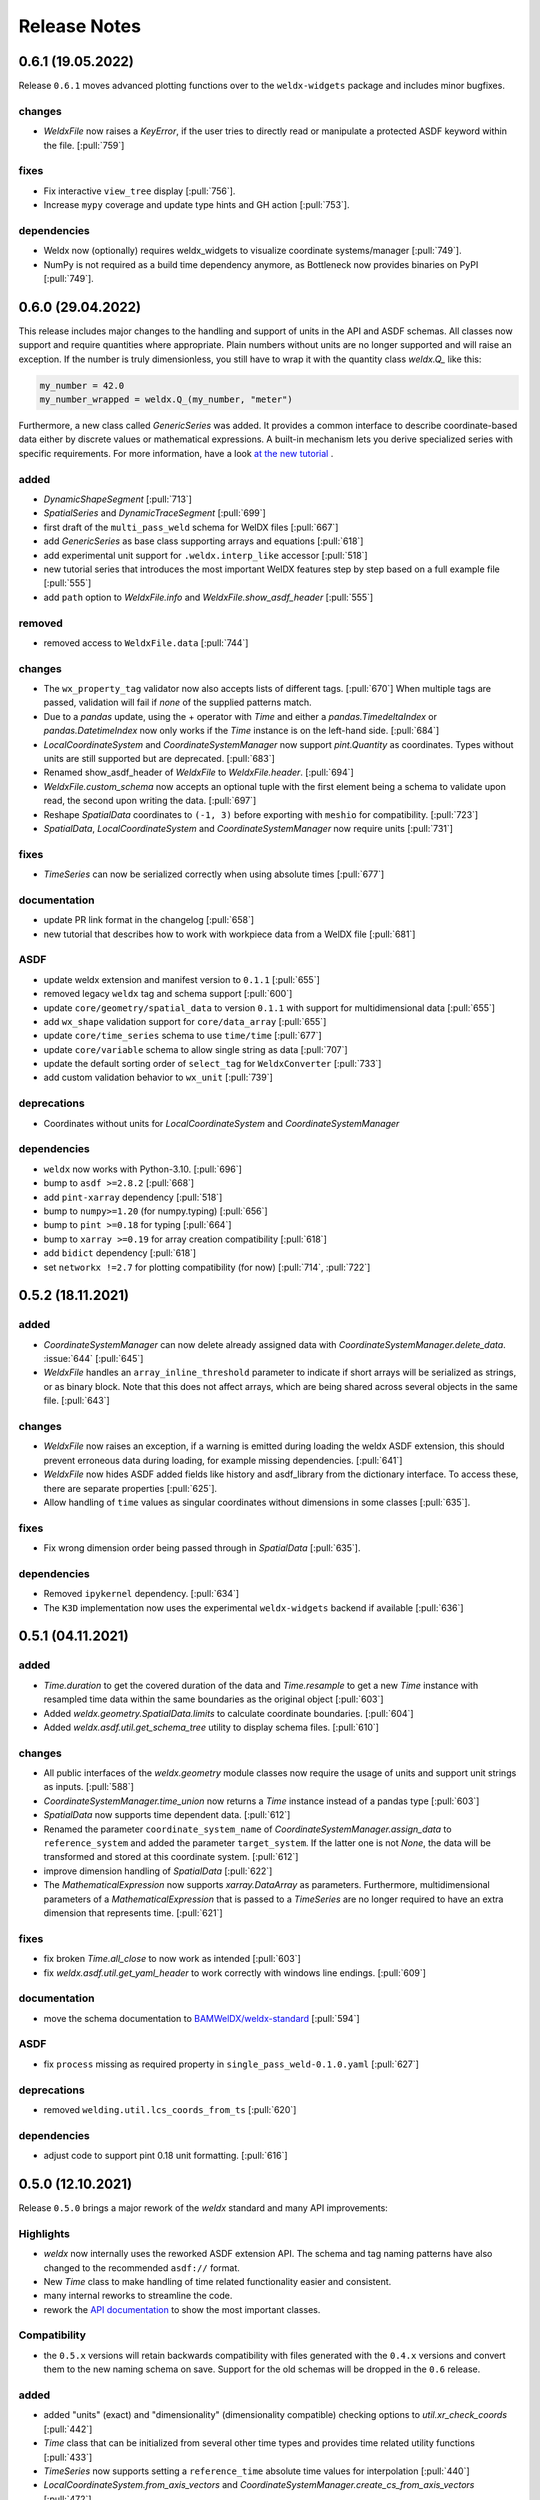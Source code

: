 ###############
 Release Notes
###############

********************
 0.6.1 (19.05.2022)
********************

Release ``0.6.1`` moves advanced plotting functions over to the ``weldx-widgets`` package and includes minor bugfixes.

changes
=======

-  `WeldxFile` now raises a `KeyError`, if the user tries to directly read or manipulate a protected ASDF keyword
   within the file. [:pull:`759`]

fixes
=====

-  Fix interactive ``view_tree`` display [:pull:`756`].
-  Increase ``mypy`` coverage and update type hints and GH action [:pull:`753`].

dependencies
============

-  Weldx now (optionally) requires weldx_widgets to visualize coordinate systems/manager [:pull:`749`].
-  NumPy is not required as a build time dependency anymore, as Bottleneck now provides binaries on PyPI [:pull:`749`].

********************
 0.6.0 (29.04.2022)
********************

This release includes major changes to the handling and support of units in the API and ASDF schemas.
All classes now support and require quantities where appropriate. Plain numbers without units are no longer supported
and will raise an exception. If the number is truly dimensionless, you still have to wrap it with
the quantity class `weldx.Q_` like this:

.. code-block:: python

    my_number = 42.0
    my_number_wrapped = weldx.Q_(my_number, "meter")

Furthermore, a new class called `GenericSeries` was added. It provides a common interface to describe coordinate-based
data either by discrete values or mathematical expressions. A built-in mechanism lets you derive specialized series with
specific requirements. For more information, have a look
`at the new tutorial <https://weldx.readthedocs.io/en/v0.6.0_a/tutorials/generic_series.html>`__ .


added
=====

-  `DynamicShapeSegment` [:pull:`713`]

-  `SpatialSeries` and `DynamicTraceSegment` [:pull:`699`]

-  first draft of the ``multi_pass_weld`` schema for WelDX files [:pull:`667`]

-  add `GenericSeries` as base class supporting arrays and equations [:pull:`618`]

-  add experimental unit support for ``.weldx.interp_like`` accessor [:pull:`518`]

-  new tutorial series that introduces the most important WelDX features
   step by step based on a full example file [:pull:`555`]

-  add ``path`` option to `WeldxFile.info` and `WeldxFile.show_asdf_header` [:pull:`555`]

removed
=======

-  removed access to ``WeldxFile.data`` [:pull:`744`]

changes
=======

-  The ``wx_property_tag`` validator now also accepts lists of different tags. [:pull:`670`]
   When multiple tags are passed, validation will fail if *none* of the supplied patterns match.

-  Due to a `pandas` update, using the + operator with `Time` and either a `pandas.TimedeltaIndex` or `pandas.DatetimeIndex`
   now only works if the `Time` instance is on the left-hand side. [:pull:`684`]

-  `LocalCoordinateSystem` and `CoordinateSystemManager` now support `pint.Quantity` as coordinates.
   Types without units are still supported but are deprecated. [:pull:`683`]

-  Renamed show_asdf_header of `WeldxFile` to `WeldxFile.header`. [:pull:`694`]

-  `WeldxFile.custom_schema` now accepts an optional tuple with the first element being a schema to validate upon read,
   the second upon writing the data. [:pull:`697`]

-  Reshape `SpatialData` coordinates to ``(-1, 3)`` before exporting with ``meshio`` for compatibility. [:pull:`723`]

-  `SpatialData`, `LocalCoordinateSystem` and `CoordinateSystemManager` now require units [:pull:`731`]

fixes
=====

-  `TimeSeries` can now be serialized correctly when using absolute times [:pull:`677`]

documentation
=============

-  update PR link format in the changelog [:pull:`658`]

-  new tutorial that describes how to work with workpiece data from a WelDX file [:pull:`681`]

ASDF
====

-  update weldx extension and manifest version to ``0.1.1`` [:pull:`655`]

-  removed legacy ``weldx`` tag and schema support [:pull:`600`]

-  update ``core/geometry/spatial_data`` to version ``0.1.1`` with support for multidimensional data [:pull:`655`]

-  add ``wx_shape`` validation support for ``core/data_array`` [:pull:`655`]

-  update ``core/time_series`` schema to use ``time/time`` [:pull:`677`]

-  update ``core/variable`` schema to allow single string as data [:pull:`707`]

-  update the default sorting order of ``select_tag`` for ``WeldxConverter`` [:pull:`733`]

-  add custom validation behavior to ``wx_unit`` [:pull:`739`]

deprecations
============

-  Coordinates without units for `LocalCoordinateSystem` and `CoordinateSystemManager`

dependencies
============

-  ``weldx`` now works with Python-3.10. [:pull:`696`]

-  bump to ``asdf >=2.8.2`` [:pull:`668`]

-  add ``pint-xarray`` dependency [:pull:`518`]

-  bump to ``numpy>=1.20`` (for numpy.typing) [:pull:`656`]

-  bump to ``pint >=0.18`` for typing [:pull:`664`]

-  bump to ``xarray >=0.19`` for array creation compatibility [:pull:`618`]

-  add ``bidict`` dependency [:pull:`618`]

-  set ``networkx !=2.7`` for plotting compatibility (for now) [:pull:`714`, :pull:`722`]

********************
 0.5.2 (18.11.2021)
********************

added
=====

-  `CoordinateSystemManager` can now delete already assigned data with
   `CoordinateSystemManager.delete_data`. :issue:`644` [:pull:`645`]

-  `WeldxFile` handles an ``array_inline_threshold`` parameter to
   indicate if short arrays will be serialized as strings, or as binary
   block. Note that this does not affect arrays, which are being shared
   across several objects in the same file. [:pull:`643`]

changes
=======

-  `WeldxFile` now raises an exception, if a warning is emitted during
   loading the weldx ASDF extension, this should prevent erroneous data
   during loading, for example missing dependencies. [:pull:`641`]

-  `WeldxFile` now hides ASDF added fields like history and asdf_library
   from the dictionary interface. To access these, there are separate
   properties [:pull:`625`].

-  Allow handling of ``time`` values as singular coordinates without
   dimensions in some classes [:pull:`635`].

fixes
=====

-  Fix wrong dimension order being passed through in `SpatialData`
   [:pull:`635`].

dependencies
============

-  Removed ``ipykernel`` dependency. [:pull:`634`]

-  The ``K3D`` implementation now uses the experimental
   ``weldx-widgets`` backend if available [:pull:`636`]

********************
 0.5.1 (04.11.2021)
********************

added
=====

-  `Time.duration` to get the covered duration of the data and
   `Time.resample` to get a new `Time` instance with resampled time data
   within the same boundaries as the original object [:pull:`603`]

-  Added `weldx.geometry.SpatialData.limits` to calculate coordinate
   boundaries. [:pull:`604`]

-  Added `weldx.asdf.util.get_schema_tree` utility to display schema
   files. [:pull:`610`]

changes
=======

-  All public interfaces of the `weldx.geometry` module classes now
   require the usage of units and support unit strings as inputs.
   [:pull:`588`]

-  `CoordinateSystemManager.time_union` now returns a `Time` instance
   instead of a pandas type [:pull:`603`]

-  `SpatialData` now supports time dependent data. [:pull:`612`]

-  Renamed the parameter ``coordinate_system_name`` of
   `CoordinateSystemManager.assign_data` to ``reference_system`` and
   added the parameter ``target_system``. If the latter one is not
   `None`, the data will be transformed and stored at this coordinate
   system. [:pull:`612`]

-  improve dimension handling of `SpatialData` [:pull:`622`]

-  The `MathematicalExpression` now supports `xarray.DataArray` as
   parameters. Furthermore, multidimensional parameters of a
   `MathematicalExpression` that is passed to a `TimeSeries` are no
   longer required to have an extra dimension that represents time.
   [:pull:`621`]

fixes
=====

-  fix broken `Time.all_close` to now work as intended [:pull:`603`]
-  fix `weldx.asdf.util.get_yaml_header` to work correctly with windows
   line endings. [:pull:`609`]

documentation
=============

-  move the schema documentation to `BAMWelDX/weldx-standard
   <https://github.com/BAMWelDX/weldx-standard>`__ [:pull:`594`]

ASDF
====

-  fix ``process`` missing as required property in
   ``single_pass_weld-0.1.0.yaml`` [:pull:`627`]

deprecations
============

-  removed ``welding.util.lcs_coords_from_ts`` [:pull:`620`]

dependencies
============

-  adjust code to support pint 0.18 unit formatting. [:pull:`616`]

********************
 0.5.0 (12.10.2021)
********************

Release ``0.5.0`` brings a major rework of the `weldx` standard and many
API improvements:

Highlights
==========

-  `weldx` now internally uses the reworked ASDF extension API. The
   schema and tag naming patterns have also changed to the recommended
   ``asdf://`` format.

-  New `Time` class to make handling of time related functionality
   easier and consistent.

-  many internal reworks to streamline the code.

-  rework the `API documentation
   <https://weldx.readthedocs.io/en/latest/api.html>`__ to show the most
   important classes.

Compatibility
=============

-  the ``0.5.x`` versions will retain backwards compatibility with files
   generated with the ``0.4.x`` versions and convert them to the new
   naming schema on save. Support for the old schemas will be dropped in
   the ``0.6`` release.

added
=====

-  added "units" (exact) and "dimensionality" (dimensionality
   compatible) checking options to `util.xr_check_coords` [:pull:`442`]

-  `Time` class that can be initialized from several other time types
   and provides time related utility functions [:pull:`433`]

-  `TimeSeries` now supports setting a ``reference_time`` absolute time
   values for interpolation [:pull:`440`]

-  `LocalCoordinateSystem.from_axis_vectors` and
   `CoordinateSystemManager.create_cs_from_axis_vectors` [:pull:`472`]

-  added PyTest flags to use `WeldxFile` internally in
   `asdf.util.read_buffer` and `asdf.util.write_buffer` [:pull:`469`].

-  added classes and functions at the top-level of the package to the
   documentation [:pull:`437`].

-  added `weldx.asdf.util.get_highest_tag_version` utility function
   [:pull:`523`].

-  added support for parsing temperature deltas with ``Δ°`` notation
   [:pull:`565`].

-  `WeldxFile.info` to print a quick content overview to the stdout.
   [:pull:`576`].

removed
=======

-  removed functions now covered by `Time`:
   ``pandas_time_delta_to_quantity``, ``to_pandas_time_index``,
   ``get_time_union`` [:pull:`448`]

-  removed custom ``wx_tag`` validator [:pull:`461`]

-  attrdict dependency replaced with a custom implementation of
   recursive dicts [:pull:`470`].

-  ``from_xyz``, ``from_xy_and_orientation``,
   ``from_yz_and_orientation`` and ``from_xz_and_orientation`` from
   `LocalCoordinateSystem`. Use
   `LocalCoordinateSystem.from_axis_vectors` instead. [:pull:`472`]

-  ``create_cs_from_xyz``, ``create_cs_from_xy_and_orientation``,
   ``create_cs_from_yz_and_orientation`` and
   ``create_cs_from_xz_and_orientation`` from `CoordinateSystemManager`.
   Use `CoordinateSystemManager.create_cs_from_axis_vectors` instead.
   [:pull:`472`]

-  ``is_column_in_matrix``, ``is_row_in_matrix``, ``to_float_array``,
   ``to_list``, ``matrix_is_close``, ``vector_is_close`` and
   ``triangulate_geometry`` from `weldx.util` [:pull:`490`]

-  remove the ``:`` syntax from ``wx_shape`` validation [:pull:`537`]

changes
=======

-  move `welding.util.sine` utility function to `weldx.welding.util`
   [:pull:`439`]

-  `LocalCoordinateSystem` and `CoordinateSystemManager` function
   parameters related to time now support all types that are also
   supported by the new `Time` class [:pull:`448`]

-  `LocalCoordinateSystem.interp_time` returns static systems if only a
   single time value is passed or if there is no overlap between the
   interpolation time range and the coordinate systems time range. This
   also affects the results of some `CoordinateSystemManager` methods
   (`CoordinateSystemManager.get_cs` ,
   `CoordinateSystemManager.interp_time`) [:pull:`476`]

-  `util.WeldxAccessor.time_ref` setter now raises a `TypeError` if
   `None` is passed to it [:pull:`489`]

-  move xarray related utility functions into `weldx.util.xarray` and
   all other ones into `weldx.util.util`. Content from both submodules
   can still be accessed using `weldx.util` [:pull:`490`]

-  xarray implementations for the `LocalCoordinateSystem` now operate on
   time as a dimension instead of coordinates [:pull:`486`]

-  `WeldxFile.copy` now creates a copy to a (optional) file. Before it
   just returned a dictionary [:pull:`504`].

-  changed the default `pint.Unit` formatting to short notation ``:~``
   [:pull:`519`]. (the asdf
   serialization still uses long notation ([:pull:`560`]))

-  ``welding_current`` and ``welding_voltage`` in the single-pass weld
   schema now expect the tag
   ``"asdf://weldx.bam.de/weldx/tags/core/time_series-0.1.*"`` instead
   of ``"asdf://weldx.bam.de/weldx/tags/measurement/signal-0.1.*"``
   [:pull:`578`].

-  ``Geometry.__init__`` now also accepts an ``iso.IsoBaseGroove`` as
   ``profile`` parameter [:pull:`583`].

-  Renamed ``Geometry.__init__`` parameter ``trace`` to
   ``trace_or_length``. A `pint.Quantity` is now an accepted input. In
   this case the value will be used to create a linear trace of the
   given length [:pull:`583`].

fixes
=====

-  `WeldxFile.show_asdf_header` prints output on console, before it only
   returned the header as parsed dict and string representation. Also
   tweaked efficiency by not writing binary blocks [:pull:`459`], [:pull:`469`].

-  Merging and unmerging multiple `CoordinateSystemManager` instances
   now correctly preserves all attached data. [:pull:`494`].

-  `util.compare_nested` can compare sets [:pull:`496`]

-  `WeldxFile` respects ``mode`` argument also for BytesIO and file
   handles [:pull:`539`].

documentation
=============

-  added installation guide with complete environment setup (Jupyterlab
   with extensions) and possible problems and solutions [:pull:`450`]

-  split API documentation into user classes/functions and a full API
   reference [:pull:`469`].

-  added citation metadata in ``CITATION.cff`` [:pull:`568`].

ASDF
====

-  all schema version numbers set to ``0.1.0`` [:pull:`535`].

-  add ``time/time`` schema to support `Time` class [:pull:`463`].

-  rework ASDF extension to new asdf 2.8 API [:pull:`467`]

   -  move schema files to ``weldx/schemas``

   -  create extension manifest in ``weldx/manifests``. The manifest
      also contains tag mappings for legacy tag names for backwards
      compatibility.

   -  move tag module to ``weldx/tags``

   -  refactor all asdf uris to new ``asdf://`` naming convention, see
      https://asdf.readthedocs.io/en/latest/asdf/extending/uris.html#entities-identified-by-uri

   -  replaced all referenced weldx tag versions in schemas with
      ``0.1.*``

   -  refactor
      ``asdf://weldx.bam.de/weldx/schemas/datamodels/single_pass_weld-1.0.0.schema``
      to
      ``asdf://weldx.bam.de/weldx/schemas/datamodels/single_pass_weld-0.1.0``
      and enable schema test

   -  add legacy class for validators support in
      ``weldx.asdf._extension.py``

   -  asdf utility functions `weldx.asdf.util.uri_match`,
      `weldx.asdf.util.get_converter_for_tag` and
      `weldx.asdf.util.get_weldx_extension`

   -  add ``devtools/scripts/update_manifest.py`` to auto update
      manifest from extension metadata

   -  custom shape validation must now be implemented via staticmethod
      ``weldx.asdf.types.WeldxConverter.shape_from_tagged``

-  provide legacy schema support in
   ``weldx/schemas/weldx.bam.de/legacy`` [:pull:`533`]

-  rewrote
   ``asdf://weldx.bam.de/weldx/schemas/core/transformations/coordinate_system_hierarchy``
   schema for the `CoordinateSystemManager`. It uses the digraph schemas
   to serialize the coordinate system structure. [:pull:`497`]

-  add ``asdf://weldx.bam.de/weldx/schemas/unit/quantity`` and
   ``asdf://weldx.bam.de/weldx/schemas/unit/unit`` schemas [:pull:`522`]

-  use ``asdf://weldx.bam.de/weldx/schemas/unit/quantity`` instead of
   ``tag:stsci.edu:asdf/unit/quantity-1.1.0`` [:pull:`542`].

-  refactor properties named ``unit`` to ``units`` and use ``unit/unit``
   tag [:pull:`551`].

-  reworked the optional syntax for ``wx_shape`` validation [:pull:`571`].

dependencies
============

-  set ``k3d!=2.10`` because of conda dependency bugs [:issue:`474`, :pull:`577`]

-  Python 3.10 is not supported in this version. [:pull:`575`]

********************
 0.4.1 (20.07.2021)
********************

added
=====

-  ``closed_mesh`` parameter to `Geometry.spatial_data` and
   `SpatialData.from_geometry_raster` [:pull:`414`]

-  `TimeSeries.plot` and `measurement.Signal.plot` [:pull:`420`]

-  abstract base class `time.TimeDependent` [:pull:`460`]

changes
=======

-  `TimeSeries` ``__init__`` accepts `xarray.DataArray` as ``data``
   parameter [:pull:`429`]

-  The `LocalCoordinateSystem.time` and `TimeSeries.time` now return an
   instance of `Time` [:pull:`464`]

-  Fix wrong and incomplete type-hints [:pull:`435`]

ASDF
====

-  sort ``List[str]`` before serialization of most `weldx` classes to
   avoid random reordering in the same file and enforce consistency.
   [:pull:`430`]

deprecations
============

-  ``lcs_coords_from_ts`` will be removed in version 0.5.0 [:pull:`426`]

********************
 0.4.0 (13.07.2021)
********************

Release ``0.4.0`` brings many new major features to `weldx`

Highlights
==========

-  `Quality Standards
   <https://weldx.readthedocs.io/en/latest/tutorials/quality_standards.html>`__:
   Users can now create and integrate their own quality standards by
   defining new ASDF schema definitions and loading them into weldx. It
   is possible to add new definitions or modify existing schemas to
   create your own flavour of the weldx standard.

-  `WeldxFile
   <https://weldx.readthedocs.io/en/latest/tutorials/weldxfile.html>`__:
   Create/Load/Modify asdf files directly using `WeldxFile` with many
   helpful utility functions included.

-  `TimeSeries support
   <https://weldx.readthedocs.io/en/latest/tutorials/welding_example_02_weaving.html#add-a-sine-wave-to-the-TCP-movement>`__
   for `LocalCoordinateSystem`: It is now possible to define a
   time-dependent `LocalCoordinateSystem` with a simple function by
   passing a `TimeSeries` object with a `MathematicalExpression` as
   ``coordinates``. For an example, click the link above.

-  `MeasurementChain
   <https://weldx.readthedocs.io/en/latest/tutorials/measurement_chain.html>`__
   The `measurement.MeasurementChain` has been reworked to be easier and
   more flexible to use.

full changelog below:

added
=====

-  add support for quality standards. Further information can be found
   in the corresponding new tutorial. [:pull:`211`]

-  added `asdf.util.get_schema_path` helper function [:pull:`325`]

-  added `util.compare_nested` to check equality of two nested data
   structures. [:pull:`328`]

-  added `WeldxFile` wrapper to handle asdf files with history and
   schemas more easily. [:pull:`341`].

-  add ``"step"`` as additional method to `util.xr_interp_like` [:pull:`363`]

-  add `util.dataclass_nested_eq` decorator for dataclasses with
   array-like fields [:pull:`378`]

-  adds a `asdf.util.dataclass_serialization_class` utility function
   that automatically generates the asdf serialization class for python
   dataclasses. [:pull:`380`]

-  Added method to set the interpolation method to the `TimeSeries`
   [:pull:`353`]

-  Add `TimeSeries.is_discrete` and `TimeSeries.is_expression`
   properties to `TimeSeries` [:pull:`366`]

-  Add `measurement.MeasurementChain.output_signal` property that
   returns the output signal of the `measurement.MeasurementChain`
   [:pull:`394`]

changes
=======

-  `WXRotation.from_euler` now accepts a `pint.Quantity` as input.
   [:pull:`318`]

-  move tests folder to ``weldx/tests`` [:pull:`323`]

-  `asdf.util.get_yaml_header` received a new option parse, which
   optionally returns the parsed YAML header as
   ``asdf.tagged.TaggedDict``. [:pull:`338`]

-  refactor ``asdf_json_repr`` into `asdf.util.view_tree` [:pull:`339`]

-  `TimeSeries.interp_time` [:pull:`353`]

   -  now returns a new `TimeSeries` instead of a `xarray.DataArray`
   -  if the data has already been interpolated before, a warning is
      emitted
   -  `TimeSeries` supports now all interpolation methods supported by
      xarray

-  The `measurement.MeasurementChain` is now internally based on a
   `networkx.DiGraph`. New functions are also added to the class to
   simplify its usage. [:pull:`326`] The following
   additional changes were applied during the update of the
   `measurement.MeasurementChain`:

   -  renamed ``DataTransformation`` class to
      `measurement.SignalTransformation`
   -  renamed ``Source`` to `measurement.SignalSource`
   -  Added additional functionality to `measurement.Signal`,
      `measurement.SignalTransformation` and ``GenericEquipment``
   -  Removed ``Data`` class
   -  Updated asdf schemas of all modified classes and the ones that
      contained references to those classes

-  allow input of string quantities in `MathematicalExpression`
   parameters and a few other places [:pull:`402`] [:pull:`416`]

-  `LocalCoordinateSystem` ``__init__`` now accepts a `TimeSeries` as
   input. All methods of the `CoordinateSystemManager` also support this
   new behavior [:pull:`366`]

-  During the creation of a `WeldxFile` the path of a passed custom
   schema is resolved automatically [:pull:`412`].

documentation
=============

-  Add new tutorial about the `measurement.MeasurementChain` [:pull:`326`]
-  Updated the measurement tutorial [:pull:`326`]

ASDF
====

-  fix inline array serialization for new 64bit inline limit [:pull:`218`]

-  add `asdf.extension.WeldxExtension.yaml_tag_handles` to
   ``WeldxExtension`` [:pull:`218`]

-  add ``uuid-1.0.0.yaml`` schema as basic version 4 UUID implementation
   [:pull:`330`]

-  add ``core/graph/di_node``, ``core/graph/di_edge`` &
   ``core/graph/di_graph`` for implementing a generic `networkx.DiGraph`
   [:pull:`330`]

-  compatibility with ASDF-2.8 [:pull:`355`]

-  data attached to an instance of the `CoordinateSystemManager` is now
   also stored in a WelDX file [:pull:`364`]

-  replace references to base asdf tags with ``-1.*`` version wildcard
   [:pull:`373`]

-  update ``single-pass-weldx.1.0.0.schema`` to allow groove types by
   wildcard [:pull:`373`]

-  fix attributes serialization of DataSet children [:pull:`384`].

-  update ``wx_shape`` syntax in ``local_coordinate_system-1.0.0``
   [:pull:`366`]

-  add custom ``wx_shape`` validation to ``variable-1.0.0`` [:pull:`366`]

-  remove outdated `TimeSeries` shape validation code [:pull:`399`]

-  use asdf tag validation pattern for ``wx_property_tag`` [:pull:`410`]

-  update `MathematicalExpression` schema [:pull:`410`]

fixes
=====

-  added check for symmetric key difference for mappings with
   `util.compare_nested` [:pull:`377`]

deprecations
============

-  deprecate ``wx_tag`` validator (use default asdf uri pattern
   matching) [:pull:`410`]

********************
 0.3.3 (30.03.2021)
********************

This is a bugfix release to correctly include the asdf schema files in
conda builds. [:pull:`314`]

ASDF
====

-  fix required welding wire metadata in
   ``single-pass-weldx.1.0.0.schema`` [:pull:`316`]

********************
 0.3.2 (29.03.2021)
********************

added
=====

-  `util.deprecated` decorator [:pull:`295`]

removed
=======

-  ``rotation_matrix_x``, ``rotation_matrix_y`` and
   ``rotation_matrix_z`` [:pull:`317`]

dependencies
============

-  restrict ``scipy!=1.6.0,scipy!=1.6.1`` [:pull:`300`]

ASDF
====

-  add validators to ``rotation-1.0.0.yaml`` &
   ``gas_component-1.0.0.yaml`` [:pull:`303`]

-  update descriptions in ``single-pass-weldx.1.0.0.schema`` [:pull:`308`]

fixes
=====

-  prevent creation of `welding.groove.iso_9692_1.IsoBaseGroove` with
   negative parameters [:pull:`306`]

********************
 0.3.1 (21.03.2021)
********************

added
=====

-  plot function for `measurement.MeasurementChain` [:pull:`288`]

ASDF
====

-  remove the ``additionalProperties`` restriction from
   ``single_pass_weld-1.0.0.schema.yaml`` [:pull:`283`]

-  allow scalar ``integer`` value in ``anyOf`` of
   ``time_series-1.0.0.yaml`` to fix [:pull:`282`, :pull:`286`]

-  add examples to schema files [:pull:`274`]

changes
=======

-  `CoordinateSystemManager.plot_graph` now renders static and
   time-dependent edges differently [:pull:`291`]

-  use `pint` compatible array syntax in
   `welding.groove.iso_9692_1.IsoBaseGroove.to_profile` methods [:pull:`189`]

-  CSM and LCS plot function get a ``scale_vectors`` parameter. It
   scales the plotted coordinate system vectors when using matplotlib as
   backend [:pull:`293`]

fixes
=====

-  A warning is now emitted if a `LocalCoordinateSystem` drops a
   provided time during construction. This usually happens if the
   coordinates and orientation only contain a single data point. [:pull:`285`]

********************
 0.3.0 (12.03.2021)
********************

added
=====

-  add `CoordinateSystemManager.relabel` function [:pull:`219`]

-  add `SpatialData` class for storing 3D point data with optional
   triangulation [:pull:`234`]

-  add ``plot`` function to `SpatialData` [:pull:`251`]

-  add ``plot`` function to visualize `LocalCoordinateSystem` and
   `CoordinateSystemManager` instances in 3d space [:pull:`231`]

-  add `weldx.welding.groove.iso_9692_1.IsoBaseGroove.cross_sect_area`
   property to compute cross sectional area between the workpieces
   [:pull:`248`].

-  add `weldx.welding.util.compute_welding_speed` function [:pull:`248`].

ASDF
====

-  Add possibility to store meta data and content of an external file in
   an ASDF file [:pull:`215`]

   -  Python class: ``asdf.ExternalFile``
   -  Schema: ``core/file-1.0.0.yaml``

-  Added support for serializing generic metadata and userdata
   attributes for weldx classes. [:pull:`209`]

   -  the provisional attribute names are ``wx_metadata`` and
      ``wx_user``

-  `None` values are removed from the asdf tree for all `weldx` classes.
   [:pull:`212`]

-  add ``datamodels`` directory and example
   ``http://weldx.bam.de/schemas/weldx/datamodels/single_pass_weld-1.0.0.schema``
   schema [:pull:`190`]

   -  schemas in the ``datamodels`` directory do not define any tags and
      can be referenced in other schemas and as ``custom_schema`` when
      reading/writing ``ASDF``-files

   -  the ``single_pass_weld-1.0.0.schema`` is an example schema for a
      simple, linear, single pass GMAW application

   -  add ``core/geometry/point_cloud-1.0.0.yaml`` schema [:pull:`234`]

-  add file schema describing a simple linear welding application
   ``datamodels/single_pass_weld-1.0.0.schema`` [:pull:`256`]

documentation
=============

-  Simplify tutorial code and enhance plots by using newly implemented
   plot functions [:pull:`231`] [:pull:`251`]

-  add AWS shielding gas descriptions to documentation [:pull:`270`]

changes
=======

-  pass variable names as tuple to ``sympy.lambdify`` in
   `MathematicalExpression` to prevent sympy deprecation [:pull:`214`]

-  set ``conda-forge`` as primary channel in ``environment.yaml`` and
   ``build_env.yaml`` [:pull:`214`]

-  set minimum Python version to 3.7 [:pull:`220`]

-  `geometry.Profile.rasterize` can return list of rasterized shapes
   instead of flat ndarray (with setting ``stack=False``) [:pull:`223`]

-  `geometry.Profile.plot` plots individual line objects for each shape
   (instead of a single line object) [:pull:`223`]

-  remove jinja templates and related code [:pull:`228`]

-  add ``stack`` option to most `geometry` classes for rasterization
   [:pull:`234`]

-  The graph of a `CoordinateSystemManager` is now plotted with
   `CoordinateSystemManager.plot_graph` instead of
   `CoordinateSystemManager.plot`. [:pull:`231`]

-  add custom ``wx_shape`` validation for `TimeSeries` and
   `pint.Quantity` [:pull:`256`]

-  refactor the `transformations` and `visualization` module into
   smaller files [:pull:`247`]

-  refactor ``weldx.utility`` into `util` [:pull:`247`]

-  refactor ``weldx.asdf.utils`` into `asdf.util` [:pull:`247`]

-  it is now allowed to merge a time-dependent ``timedelta`` subsystem
   into another `CoordinateSystemManager` instance if the parent
   instance has set an explicit reference time [:pull:`268`]

fixes
=====

-  don not inline time dependent `LocalCoordinateSystem.coordinates`
   [:pull:`222`]

-  fix "datetime64" passing for "timedelta64" in `util.xr_check_coords`
   [:pull:`221`]

-  fix `util.WeldxAccessor.time_ref_restore` not working correctly if no
   ``time_ref`` was set [:pull:`221`]

-  fix deprecated signature in `WXRotation` [:pull:`224`]

-  fix a bug with singleton dimensions in xarray interpolation/matmul
   [:pull:`243`]

-  update some documentation formatting and links [:pull:`247`]

-  fix ``wx_shape`` validation for scalar `pint.Quantity` and
   `TimeSeries` objects [:pull:`256`]

-  fix a case where `CoordinateSystemManager.time_union` would return
   with mixed `pandas.DatetimeIndex` and `pandas.TimedeltaIndex` types
   [:pull:`268`]

dependencies
============

-  Add `PyFilesystem <https://docs.pyfilesystem.org/en/latest/>`__
   (``fs``) as new dependency

-  Add `k3d <https://github.com/K3D-tools/K3D-jupyter>`__ as new
   dependency

-  restrict ``scipy<1.6`` pending `ASDF #916
   <https://github.com/asdf-format/asdf/issues/916>`__ [:pull:`224`]

-  set minimum Python version to 3.8 [:pull:`229`]\ [:pull:`255`]

-  only import some packages upon first use [:pull:`247`]

-  Add `meshio <https://pypi.org/project/meshio/>`__ as new dependency
   [:pull:`265`]

********************
 0.2.2 (30.11.2020)
********************

added
=====

-  Added `util.ureg_check_class` class decorator to enable `pint`
   dimensionality checks with ``@dataclass`` [:pull:`179`].

-  Made coordinates and orientations optional for LCS schema. Missing
   values are interpreted as unity translation/rotation. An empty LCS
   object represents a unity transformation step. [:pull:`177`]

-  added ``welding.util.lcs_coords_from_ts`` function [:pull:`199`]

-  add a tutorial with advanced use case for combining groove
   interpolation with different TCP movements and distance calculations
   [:pull:`199`]

changes
=======

-  refactor welding groove classes [:pull:`181`]

   -  refactor groove codebase to make use of subclasses and classnames
      for more generic functions
   -  add ``_meta`` attribute to subclasses that map class attributes
      (dataclass parameters) to common names
   -  rework `get_groove` to make use of new class layout and parse
      function arguments

-  create `welding` module (contains GMAW processes and groove
   definitions) [:pull:`181`]

-  move ``GmawProcessTypeAsdf`` to ``asdf/tags`` folder [:pull:`181`]

-  reorder module imports in ``weldx.__init__`` [:pull:`181`]

-  support timedelta dtypes in ASDF ``data_array/variable`` [:pull:`191`]

-  add ``set_axes_equal`` option to some geometry plot functions (now
   defaults to `False`) [:pull:`199`]

-  make `welding.util.sine` public function [:pull:`199`]

-  switch to setuptools_scm versioning and move package metadata to
   setup.cfg [:pull:`206`]

ASDF
====

-  refactor ISO 9692-1 groove schema definitions and classes [:pull:`181`]

   -  move base schema definitions in file ``terms-1.0.0.yaml`` to
      ``weldx/groove``
   -  split old schema into multiple files (1 per groove type) and
      create folder ``iso_9692_1_2013_12``

********************
 0.2.1 (26.10.2020)
********************

changes
=======

-  Documentation

   -  Documentation is `published on readthedocs
      <https://weldx.readthedocs.io/en/latest/>`__
   -  API documentation is now available
   -  New tutorial about 3 dimensional geometries [:pull:`105`]

-  `CoordinateSystemManager`

   -  supports multiple time formats and can get a reference time
      [:pull:`162`]
   -  each instance can be named
   -  gets a `CoordinateSystemManager.plot` function to visualize the
      graph
   -  coordinate systems can be updated using
      `CoordinateSystemManager.add_cs`
   -  supports deletion of coordinate systems
   -  instances can now be merged and unmerged

-  `LocalCoordinateSystem`

   -  `LocalCoordinateSystem` now accepts `pandas.TimedeltaIndex` and
      `pint.Quantity` as time inputs when provided with a reference
      `pandas.Timestamp` as ``time_ref`` [:pull:`97`]

   -  `LocalCoordinateSystem` now accepts `WXRotation`-objects as
      ``orientation`` [:pull:`97`]

   -  Internal structure of `LocalCoordinateSystem` is now based on
      `pandas.TimedeltaIndex` and a reference `pandas.Timestamp` instead
      of `pandas.DatetimeIndex`. As a consequence, providing a reference
      timestamp is now optional. [:pull:`126`]

-  `util.xr_interp_like` now accepts non-iterable scalar inputs for
   interpolation. [:pull:`97`]

-  add `pint` compatibility to some `geometry` classes
   (**experimental**)

   -  when passing quantities to constructors (and some functions),
      values get converted to default unit ``mm`` and passed on as
      magnitude.

   -  old behavior is preserved.

-  add ``weldx.utility.xr_check_coords`` function to check coordinates
   of xarray object against dtype and value restrictions [:pull:`125`]

-  add ``weldx.utility._sine`` to easily create sine TimeSeries [:pull:`168`]

-  enable ``force_ndarray_like=True`` as default option when creating
   the global `pint.UnitRegistry` [:pull:`167`]

-  `util.xr_interp_like` keeps variable and coordinate attributes from
   original DataArray [:pull:`174`]

-  rework ``util.to_pandas_time_index`` to accept many different formats
   (LCS, DataArray) [:pull:`174`]

-  add utility functions for handling time coordinates to "weldx"
   accessor [:pull:`174`]

ASDF extension & schemas
========================

-  add ``weldx.asdf.types.WxSyntaxError`` exception for custom weldx
   ASDF syntax errors [:pull:`99`]

-  |  add custom ``wx_tag`` validation and update ``wx_property_tag`` to
      allow new syntax [:pull:`99`]
   |  the following syntax can be used:

   .. code:: yaml

      wx_tag: http://stsci.edu/schemas/asdf/core/software-* # allow every version
      wx_tag: http://stsci.edu/schemas/asdf/core/software-1 # fix major version
      wx_tag: http://stsci.edu/schemas/asdf/core/software-1.2 # fix minor version
      wx_tag: http://stsci.edu/schemas/asdf/core/software-1.2.3 # fix patch version

-  add basic schema layout and `GmawProcess` class for arc welding
   process implementation [:pull:`104`]

-  add example notebook and documentation for arc welding process
   [:pull:`104`]

-  allow optional properties for validation with ``wx_shape`` by putting
   the name in brackets like ``(optional_prop)`` [:pull:`176`]

fixes
=====

-  fix propagating the ``name`` attribute when reading an ndarray
   `TimeSeries` object back from ASDF files [:pull:`104`]

-  fix `pint` regression in `TimeSeries` when mixing integer and float
   values [:pull:`121`]

********************
 0.2.0 (30.07.2020)
********************

ASDF
====

-  add ``wx_unit`` and ``wx_shape`` validators

-  add ``doc/shape-validation.md`` documentation for ``wx_shape`` [:pull:`75`]

-  add ``doc/unit-validation.md`` documentation for ``wx_unit``

-  add unit validation to ``iso_groove-1.0.0.yaml``

-  fixed const/enum constraints and properties in
   ``iso_groove-1.0.0.yaml``

-  add NetCDF inspired common types (``Dimension``, ``Variable``) with
   corresponding asdf serialization classes

-  add asdf serialization classes and schemas for `xarray.DataArray`,
   `xarray.Dataset`, `weldx.transformations.LocalCoordinateSystem` and
   `weldx.transformations.CoordinateSystemManager`.

-  add test for `xarray.DataArray`, `xarray.Dataset`,
   `weldx.transformations.LocalCoordinateSystem` and
   `weldx.transformations.CoordinateSystemManager` serialization.

-  allow using `pint.Quantity` coordinates in `LocalCoordinateSystem`
   [:pull:`70`]

-  add measurement related ASDF serialization classes: [:pull:`70`]

   -  ``equipment/generic_equipment-1.0.0``
   -  ``measurement/data-1.0.0``
   -  ``data_transformation-1.0.0``
   -  ``measurement/error-1.0.0``
   -  ``measurement/measurement-1.0.0``
   -  ``measurement/measurement_chain-1.0.0``
   -  ``measurement/signal-1.0.0``
   -  ``measurement/source-1.0.0``

-  add example notebook for measurement chains in tutorials [:pull:`70`]

-  add support for ``sympy`` expressions with
   `weldx.core.MathematicalExpression` and ASDF serialization in
   ``core/mathematical_expression-1.0.0`` [:pull:`70`], [:pull:`76`]

-  add class to describe time series - `weldx.core.TimeSeries` [:pull:`76`]

-  add ``wx_property_tag`` validator [:pull:`72`]

   the ``wx_property_tag`` validator restricts **all** properties of an
   object to a single tag. For example the following object can have any
   number of properties but all must be of type
   ``tag:weldx.bam.de:weldx/time/timestamp-1.0.0``

   .. code:: yaml

      type: object
      additionalProperties: true # must be true to allow any property
      wx_property_tag: "tag:weldx.bam.de:weldx/time/timestamp-1.0.0"

   It can be used as a "named" mapping replacement instead of YAML
   ``arrays``.

-  add ``core/transformation/rotation-1.0.0`` schema that implements
   ``scipy.spatial.transform.Rotation`` and `WXRotation` class to create
   custom tagged ``Rotation`` instances for custom serialization. [:pull:`79`]

-  update requirements to ``asdf>=2.7`` [:pull:`83`]

-  update ``anyOf`` to ``oneOf`` in ASDF schemas [:pull:`83`]

-  add ``__eq__`` methods to `LocalCoordinateSystem` and
   `CoordinateSystemManager` [:pull:`87`]

********************
 0.1.0 (05.05.2020)
********************

ASDF
====

-  add basic file/directory layout for asdf files

   -  asdf schemas are located in
      ``weldx/asdf/schemas/weldx.bam.de/weldx``
   -  tag implementations are in ``weldx/asdf/tags/weldx``

-  implement support for pint quantities

-  implement support for basic pandas time class

-  implement base welding classes from AWS/NIST "A Welding Data
   Dictionary"

-  add and implement ISO groove types (DIN EN ISO 9692-1:2013)

-  add basic jinja templates and functions for adding simple dataclass
   objects

-  setup package to include and install ASDF extensions and schemas (see
   setup.py, MANIFEST.in)

-  add basic tests for writing/reading all ASDF classes (these only run
   code without any real checks!)

module:
=======

-  add setup.py package configuration for install

   -  required packages
   -  package metadata
   -  asdf extension entry points
   -  version support

-  update pandas, scipy, xarray and pint minimum versions (in conda env
   and setup.py)

-  add versioneer

-  update options in setup.cfg

-  update tool configurations
